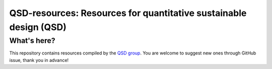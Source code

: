 ==================================================================
QSD-resources: Resources for quantitative sustainable design (QSD)
==================================================================

What's here?
------------
This repository contains resources compiled by the `QSD group <https://github.com/QSD-Group>`_. You are welcome to suggest new ones through GitHub issue, thank you in advance!